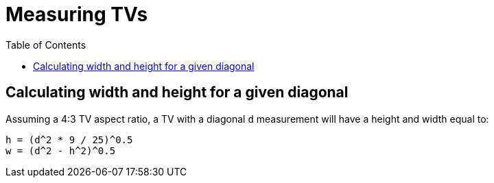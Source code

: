 # Measuring TVs
:toc:
:toclevels: 5

## Calculating width and height for a given diagonal
Assuming a 4:3 TV aspect ratio, a TV with a diagonal `d` measurement will have a height and width equal to:
....
h = (d^2 * 9 / 25)^0.5
w = (d^2 - h^2)^0.5
....

